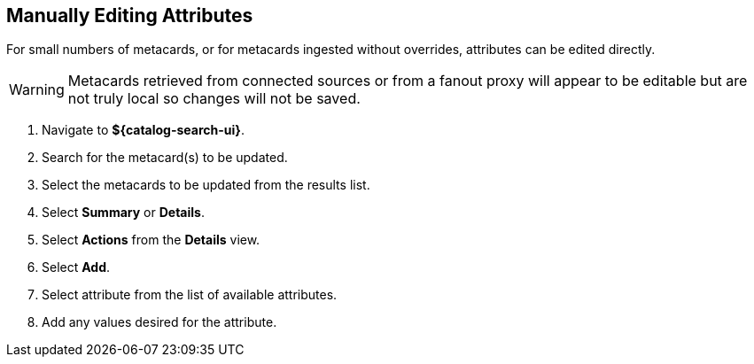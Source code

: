 :title: Manually Editing Attributes
:type: dataManagement
:status: published
:parent: Validating Data
:order: 02
:summary: Manually editing attributes.

== {title}

For small numbers of metacards, or for metacards ingested without overrides, attributes can be edited directly.


[WARNING]
====
Metacards retrieved from connected sources or from a
fanout proxy will appear to be editable but are not truly local
so changes will not be saved.
====

. Navigate to *${catalog-search-ui}*.
. Search for the metacard(s) to be updated.
. Select the metacards to be updated from the results list.
. Select *Summary* or *Details*.
. Select *Actions* from the *Details* view.
. Select *Add*.
. Select attribute from the list of available attributes.
. Add any values desired for the attribute.
